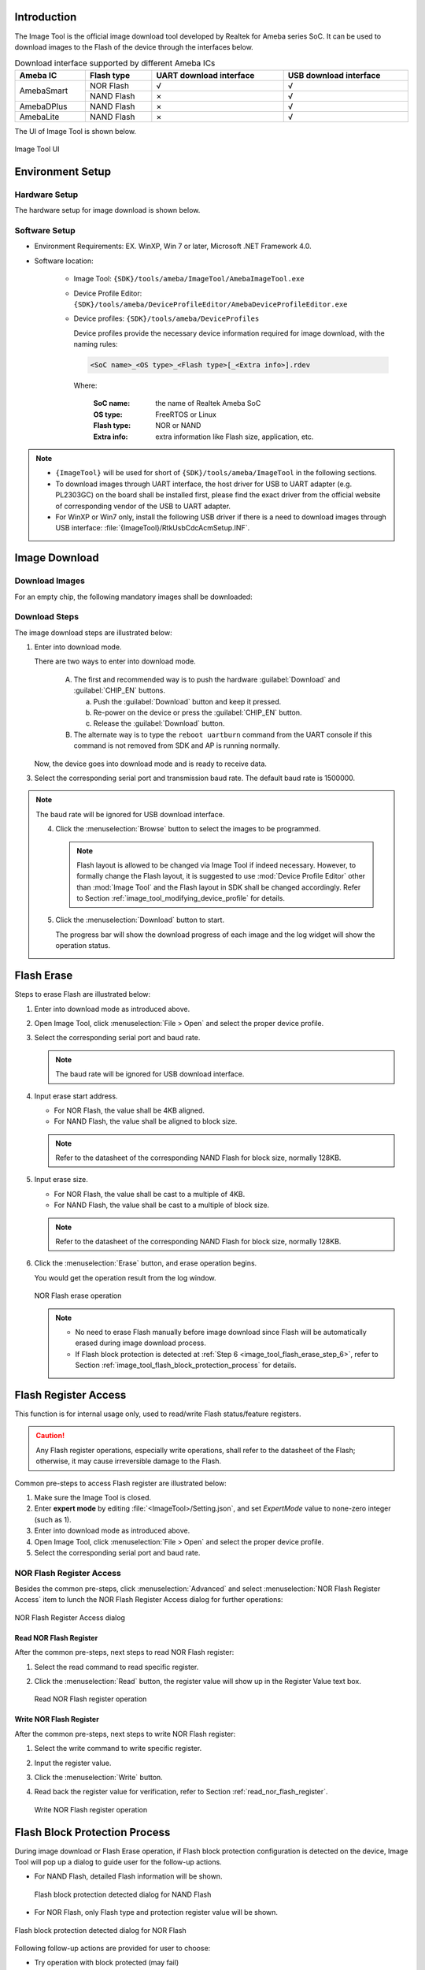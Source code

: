 .. _image_tool:

Introduction
------------------------
The Image Tool is the official image download tool developed by Realtek for Ameba series SoC.
It can be used to download images to the Flash of the device through the interfaces below.
   
   
.. table:: Download interface supported by different Ameba ICs
   :width: 100%
   :widths: auto

   +------------+------------+-------------------------+------------------------+
   | Ameba IC   | Flash type | UART download interface | USB download interface |
   +============+============+=========================+========================+
   | AmebaSmart | NOR Flash  | √                       | √                      |
   |            +------------+-------------------------+------------------------+
   |            | NAND Flash | ×                       | √                      |
   +------------+------------+-------------------------+------------------------+
   | AmebaDPlus | NAND Flash | ×                       | √                      |
   +------------+------------+-------------------------+------------------------+
   | AmebaLite  | NAND Flash | ×                       | √                      |
   +------------+------------+-------------------------+------------------------+


The UI of Image Tool is shown below.

.. figure:: ../figures/image_tool_ui_freertos.png
   :scale: 90%
   :align: center

   Image Tool UI


Environment Setup
----------------------------------
Hardware Setup
~~~~~~~~~~~~~~~~~~~~~~~~~~~~
The hardware setup for image download is shown below.

.. tabs::

   .. tab:: AmebaSmart

      .. figure:: ../figures/hardware_setup_for_image_download_smart.svg
         :scale: 130%
         :align: center

         Hardware setup for image download

   .. tab:: AmebaLite

      .. figure:: ../figures/hardware_setup_for_image_download_lite.svg
         :scale: 130%
         :align: center

         Hardware setup for image download

   .. tab:: AmebaDPlus

      .. figure:: ../figures/hardware_setup_for_image_download_dplus.svg
         :scale: 130%
         :align: center

         Hardware setup for image download
   

Software Setup
~~~~~~~~~~~~~~~~~~~~~~~~~~~~
- Environment Requirements: EX. WinXP, Win 7 or later, Microsoft .NET Framework 4.0.

- Software location:

   - Image Tool: ``{SDK}/tools/ameba/ImageTool/AmebaImageTool.exe``

   - Device Profile Editor: ``{SDK}/tools/ameba/DeviceProfileEditor/AmebaDeviceProfileEditor.exe``

   - Device profiles: ``{SDK}/tools/ameba/DeviceProfiles``

     Device profiles provide the necessary device information required for image download, with the naming rules:

     .. code-block::
      
        <SoC name>_<OS type>_<Flash type>[_<Extra info>].rdev

     Where:

      :SoC name: the name of Realtek Ameba SoC

      :OS type: FreeRTOS or Linux

      :Flash type: NOR or NAND

      :Extra info: extra information like Flash size, application, etc.

.. note::
      - ``{ImageTool}`` will be used for short of ``{SDK}/tools/ameba/ImageTool`` in the following sections.

      - To download images through UART interface, the host driver for USB to UART adapter (e.g. PL2303GC) on the board shall be installed first, please find the exact driver from the official website of corresponding vendor of the USB to UART adapter.

      - For WinXP or Win7 only, install the following USB driver if there is a need to download images through USB interface: :file:`{ImageTool}/RtkUsbCdcAcmSetup.INF`.
      
Image Download
-----------------
Download Images
~~~~~~~~~~~~~~~~
For an empty chip, the following mandatory images shall be downloaded:

Download Steps
~~~~~~~~~~~~~~~~
The image download steps are illustrated below:
   
1. Enter into download mode.

   There are two ways to enter into download mode.
      
      A. The first and recommended way is to push the hardware :guilabel:`Download` and :guilabel:`CHIP_EN` buttons.
      
         a. Push the :guilabel:`Download` button and keep it pressed.
      
         b. Re-power on the device or press the :guilabel:`CHIP_EN` button.
      
         c. Release the :guilabel:`Download` button.
      
      B. The alternate way is to type the ``reboot uartburn`` command from the UART console if this command is not removed from SDK and AP is running normally.
   
   Now, the device goes into download mode and is ready to receive data.
   
.. tabs::

   .. tab:: AmebaSmart

      2. Open Image Tool, click :menuselection:`File > Open` and select the proper device profile.
      
         - For IC series with NOR Flash, select :file:`AmebaSmart_FreeRTOS_NOR.rdev`.
      
         - For IC series with NAND Flash, select :file:`AmebaSmart_FreeRTOS_NAND.rdev`.         
   
   .. tab:: AmebaLite

      2. Open Image Tool, click :menuselection:`File > Open` and select the device profile :file:`AmebaLite_FreeRTOS_NOR.rdev`.

   .. tab:: AmebaDPlus

      2. Open Image Tool, click :menuselection:`File > Open` and select the device profile :file:`AmebaDplus_FreeRTOS_NOR.rdev`.

   
3. Select the corresponding serial port and transmission baud rate. The default baud rate is 1500000.
      
.. note::
   The baud rate will be ignored for USB download interface.
         
   4. Click the :menuselection:`Browse` button to select the images to be programmed.
   
      .. note::
            Flash layout is allowed to be changed via Image Tool if indeed necessary.
            However, to formally change the Flash layout, it is suggested to use :mod:`Device Profile Editor` other than :mod:`Image Tool` and the Flash layout in SDK shall be changed accordingly. Refer to Section :ref:`image_tool_modifying_device_profile` for details.
     
   5. Click the :menuselection:`Download` button to start.

      The progress bar will show the download progress of each image and the log widget will show the operation status.

      .. tabs::
      
         .. tab:: AmebaSmart
      
            .. figure:: ../figures/image_download_operation_smart_freertos.png
               :scale: 90%
               :align: center

               Image download operation
      
         .. tab:: AmebaLite
      
            .. figure:: ../figures/image_download_operation_lite.png
               :scale: 90%
               :align: center

               Image download operation

         .. tab:: AmebaDPlus
      
            .. figure:: ../figures/image_download_operation_dplus.png
               :scale: 90%
               :align: center

               Image download operation

   
Flash Erase
----------------------
Steps to erase Flash are illustrated below:

1. Enter into download mode as introduced above.

2. Open Image Tool, click :menuselection:`File > Open` and select the proper device profile.

3. Select the corresponding serial port and baud rate.

   .. note::
      The baud rate will be ignored for USB download interface.


4. Input erase start address.

   - For NOR Flash, the value shall be 4KB aligned.
   
   - For NAND Flash, the value shall be aligned to block size.
   
   .. note::
      Refer to the datasheet of the corresponding NAND Flash for block size, normally 128KB.

5. Input erase size.

   - For NOR Flash, the value shall be cast to a multiple of 4KB.
        
   - For NAND Flash, the value shall be cast to a multiple of block size.
   
   .. note::
      Refer to the datasheet of the corresponding NAND Flash for block size, normally 128KB.

.. _image_tool_flash_erase_step_6:

6. Click the :menuselection:`Erase` button, and erase operation begins.

   You would get the operation result from the log window.

   .. figure:: ../figures/nor_flash_erase_operation.png
      :scale: 90%
      :align: center

      NOR Flash erase operation

   .. note::

         - No need to erase Flash manually before image download since Flash will be automatically erased during image download process.

         - If Flash block protection is detected at :ref:`Step 6 <image_tool_flash_erase_step_6>`, refer to Section :ref:`image_tool_flash_block_protection_process` for details.


Flash Register Access
------------------------------------------
This function is for internal usage only, used to read/write Flash status/feature registers.


.. caution::

   Any Flash register operations, especially write operations, shall refer to the datasheet of the Flash; otherwise, it may cause irreversible damage to the Flash.

Common pre-steps to access Flash register are illustrated below:

1. Make sure the Image Tool is closed.

2. Enter **expert mode** by editing :file:`<ImageTool>/Setting.json`, and set `ExpertMode` value to none-zero integer (such as 1).

3. Enter into download mode as introduced above.

4. Open Image Tool, click :menuselection:`File > Open` and select the proper device profile.

5. Select the corresponding serial port and baud rate.

NOR Flash Register Access
~~~~~~~~~~~~~~~~~~~~~~~~~~~~~~~~~~~~~~~~~~~~~~~~~~
Besides the common pre-steps, click :menuselection:`Advanced` and select :menuselection:`NOR Flash Register Access` item to lunch the NOR Flash Register Access dialog for further operations:

.. figure:: ../figures/nor_flash_register_access.png
   :scale: 90%
   :align: center

   NOR Flash Register Access dialog

.. _read_nor_flash_register:

Read NOR Flash Register
^^^^^^^^^^^^^^^^^^^^^^^^^^^^^^^^^^^^^^^^^^^^^^
After the common pre-steps, next steps to read NOR Flash register:

1. Select the read command to read specific register.

2. Click the :menuselection:`Read` button, the register value will show up in the Register Value text box.

   .. figure:: ../figures/read_nor_flash_register_operation.png
      :scale: 90%
      :align: center

      Read NOR Flash register operation

Write NOR Flash Register
^^^^^^^^^^^^^^^^^^^^^^^^^^^^^^^^^^^^^^^^^^^^^^^^
After the common pre-steps, next steps to write NOR Flash register:

1. Select the write command to write specific register.

2. Input the register value.

3. Click the :menuselection:`Write` button.

4. Read back the register value for verification, refer to Section :ref:`read_nor_flash_register`.

   .. figure:: ../figures/write_nor_flash_register_operation.png
      :scale: 90%
      :align: center

      Write NOR Flash register operation

.. _image_tool_flash_block_protection_process:

Flash Block Protection Process
------------------------------------------------------------
During image download or Flash Erase operation, if Flash block protection configuration is detected on the device,
Image Tool will pop up a dialog to guide user for the follow-up actions.

- For NAND Flash, detailed Flash information will be shown.
   
  .. figure:: ../figures/nand.png
     :scale: 90%
     :align: center
  
     Flash block protection detected dialog for NAND Flash

- For NOR Flash, only Flash type and protection register value will be shown.

.. figure:: ../figures/nor.png
   :scale: 90%
   :align: center

   Flash block protection detected dialog for NOR Flash

Following follow-up actions are provided for user to choose:

- Try operation with block protected (may fail)

- Remove the protection and restore the protection after operation

- Abort the operation

Additionally, user can check the :menuselection:`Remember the choice of follow-up action` check box to remember the choice for further operations, and uncheck :menuselection:`Option > Remember Flash Protection Process` to forget the remembered choice.

.. _image_tool_modifying_device_profile:

Modifying Device Profile
------------------------------------------------
Steps to modify an existing device profile are listed below:

1. Launch Device Profile Editor.

2. Click :guilabel:`Open` button to load an existing device profile.

3. Change the configuration of ``Flash Layout`` as required.

   - ``Image Name``: the image name built by SDK

   - ``Start Address``: start address in hex format. For NAND Flash, the value shall be aligned to block size.

   - ``End Address``: end address in hex format. For NAND Flash, the value shall be aligned to block size and the partition size shall be a multiple of block size with proper percent of spare blocks (at least one) for bad block management.

   - ``Full Erase``: flag indicating ImageTool to erase the entire partition or not before image download

      - **Checked**: full erase, normally for file system partitions; for NAND Flash, all the partitions will be checked as default and not allowed to uncheck.

      - **Unchecked**: not full erase, only the actual size of the image file will be erased, only for NOR Flash non-file-system partitions.

   - ``Mandatory``: flag indicating ImageTool to enable the partition to download as default.

      - **Checked**: mandatory partition, enabled as default.

      - **Unchecked**: optional partition, disabled as default.

   - ``Description``: the description text to describe the image, this information will be used as mouse hover tips for images.

4. Click :guilabel:`Save` button to overwrite the existing device profile or click :guilabel:`Save As` button to save the modified device profile to a new file.

   .. figure:: ../figures/edit_an_existing_device_profile.png
      :scale: 80%
      :align: center

      Edit an existing device profile

